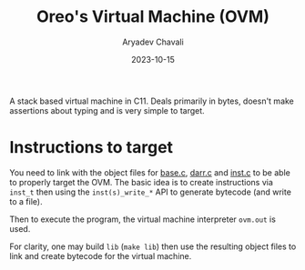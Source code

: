 #+title: Oreo's Virtual Machine (OVM)
#+author: Aryadev Chavali
#+date: 2023-10-15

A stack based virtual machine in C11.  Deals primarily in bytes,
doesn't make assertions about typing and is very simple to target.
* Instructions to target
You need to link with the object files for
[[file:lib/base.c][base.c]], [[file:lib/darr.c][darr.c]] and
[[file:lib/inst.c][inst.c]] to be able to properly target the OVM.
The basic idea is to create instructions via ~inst_t~ then using the
~inst(s)_write_*~ API to generate bytecode (and write to a file).

Then to execute the program, the virtual machine interpreter ~ovm.out~
is used.

For clarity, one may build ~lib~ (~make lib~) then use the resulting
object files to link and create bytecode for the virtual machine.

